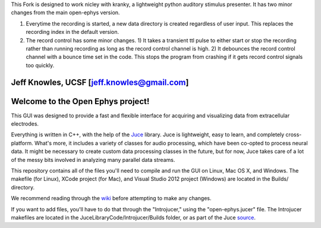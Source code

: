 This Fork is designed to work nicley with kranky, a lightweight python auditory stimulus presenter. It has two minor changes from the main open-ephys version. 

1) Everytime the recording is started, a new data directory is created regardless of user input. This replaces the recording index in the default version.

2) The record control has some minor changes. 1) It takes a transient ttl pulse to either start or stop the recording rather than running recording as long as the record control channel is high. 2) It debounces the record control channel with a bounce time set in the code.  This stops the program from crashing if it gets record control signals too quickly.  

Jeff Knowles, UCSF [jeff.knowles@gmail.com]
==================================
Welcome to the Open Ephys project!
==================================

This GUI was designed to provide a fast and flexible interface for acquiring and visualizing data from extracellular electrodes.

Everything is written in C++, with the help of the Juce_ library. Juce is lightweight, easy to learn, and completely cross-platform. What's more, it includes a variety of classes for audio processing, which have been co-opted to process neural data. It might be necessary to create custom data processing classes in the future, but for now, Juce takes care of a lot of the messy bits involved in analyzing many parallel data streams.

This repository contains all of the files you'll need to compile and run the GUI on Linux, Mac OS X, and Windows. The makefile (for Linux), XCode project (for Mac), and Visual Studio 2012 project (Windows) are located in the Builds/ directory.

We recommend reading through the wiki_ before attempting to make any changes.

If you want to add files, you'll have to do that through the "Introjucer," using the "open-ephys.jucer" file. The Introjucer makefiles are located in the JuceLibraryCode/Introjucer/Builds folder, or as part of the Juce source_.

.. _source: https://github.com/julianstorer/juce
.. _JUCE: http://www.rawmaterialsoftware.com/juce.php
.. _wiki: http://open-ephys.atlassian.net
